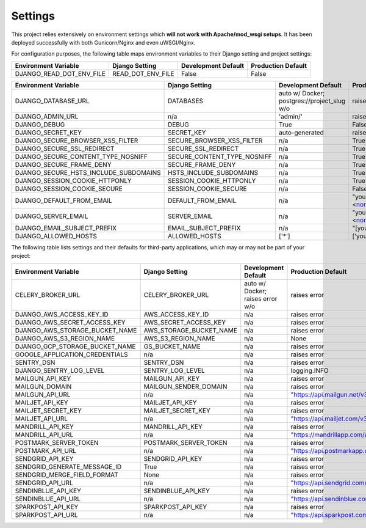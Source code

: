 .. _settings:

Settings
========

This project relies extensively on environment settings which **will not work with Apache/mod_wsgi setups**. It has been deployed successfully with both Gunicorn/Nginx and even uWSGI/Nginx.

For configuration purposes, the following table maps environment variables to their Django setting and project settings:


======================================= =========================== ============================================== ======================================================================
Environment Variable                    Django Setting              Development Default                            Production Default
======================================= =========================== ============================================== ======================================================================
DJANGO_READ_DOT_ENV_FILE                READ_DOT_ENV_FILE           False                                          False
======================================= =========================== ============================================== ======================================================================


======================================= =========================== ============================================== ======================================================================
Environment Variable                    Django Setting              Development Default                            Production Default
======================================= =========================== ============================================== ======================================================================
DJANGO_DATABASE_URL                     DATABASES                   auto w/ Docker; postgres://project_slug w/o    raises error
DJANGO_ADMIN_URL                        n/a                         'admin/'                                       raises error
DJANGO_DEBUG                            DEBUG                       True                                           False
DJANGO_SECRET_KEY                       SECRET_KEY                  auto-generated                                 raises error
DJANGO_SECURE_BROWSER_XSS_FILTER        SECURE_BROWSER_XSS_FILTER   n/a                                            True
DJANGO_SECURE_SSL_REDIRECT              SECURE_SSL_REDIRECT         n/a                                            True
DJANGO_SECURE_CONTENT_TYPE_NOSNIFF      SECURE_CONTENT_TYPE_NOSNIFF n/a                                            True
DJANGO_SECURE_FRAME_DENY                SECURE_FRAME_DENY           n/a                                            True
DJANGO_SECURE_HSTS_INCLUDE_SUBDOMAINS   HSTS_INCLUDE_SUBDOMAINS     n/a                                            True
DJANGO_SESSION_COOKIE_HTTPONLY          SESSION_COOKIE_HTTPONLY     n/a                                            True
DJANGO_SESSION_COOKIE_SECURE            SESSION_COOKIE_SECURE       n/a                                            False
DJANGO_DEFAULT_FROM_EMAIL               DEFAULT_FROM_EMAIL          n/a                                            "your_project_name <noreply@your_domain_name>"
DJANGO_SERVER_EMAIL                     SERVER_EMAIL                n/a                                            "your_project_name <noreply@your_domain_name>"
DJANGO_EMAIL_SUBJECT_PREFIX             EMAIL_SUBJECT_PREFIX        n/a                                            "[your_project_name] "
DJANGO_ALLOWED_HOSTS                    ALLOWED_HOSTS               ['*']                                          ['your_domain_name']
======================================= =========================== ============================================== ======================================================================

The following table lists settings and their defaults for third-party applications, which may or may not be part of your project:

======================================= =========================== ============================================== ======================================================================
Environment Variable                    Django Setting              Development Default                            Production Default
======================================= =========================== ============================================== ======================================================================
CELERY_BROKER_URL                       CELERY_BROKER_URL           auto w/ Docker; raises error w/o               raises error
DJANGO_AWS_ACCESS_KEY_ID                AWS_ACCESS_KEY_ID           n/a                                            raises error
DJANGO_AWS_SECRET_ACCESS_KEY            AWS_SECRET_ACCESS_KEY       n/a                                            raises error
DJANGO_AWS_STORAGE_BUCKET_NAME          AWS_STORAGE_BUCKET_NAME     n/a                                            raises error
DJANGO_AWS_S3_REGION_NAME               AWS_S3_REGION_NAME          n/a                                            None
DJANGO_GCP_STORAGE_BUCKET_NAME          GS_BUCKET_NAME              n/a                                            raises error
GOOGLE_APPLICATION_CREDENTIALS          n/a                         n/a                                            raises error
SENTRY_DSN                              SENTRY_DSN                  n/a                                            raises error
DJANGO_SENTRY_LOG_LEVEL                 SENTRY_LOG_LEVEL            n/a                                            logging.INFO
MAILGUN_API_KEY                         MAILGUN_API_KEY             n/a                                            raises error
MAILGUN_DOMAIN                          MAILGUN_SENDER_DOMAIN       n/a                                            raises error
MAILGUN_API_URL                         n/a                         n/a                                            "https://api.mailgun.net/v3"
MAILJET_API_KEY                         MAILJET_API_KEY             n/a                                            raises error
MAILJET_SECRET_KEY                      MAILJET_SECRET_KEY          n/a                                            raises error
MAILJET_API_URL                         n/a                         n/a                                            "https://api.mailjet.com/v3"
MANDRILL_API_KEY                        MANDRILL_API_KEY            n/a                                            raises error
MANDRILL_API_URL                        n/a                         n/a                                            "https://mandrillapp.com/api/1.0"
POSTMARK_SERVER_TOKEN                   POSTMARK_SERVER_TOKEN       n/a                                            raises error
POSTMARK_API_URL                        n/a                         n/a                                            "https://api.postmarkapp.com/"
SENDGRID_API_KEY                        SENDGRID_API_KEY            n/a                                            raises error
SENDGRID_GENERATE_MESSAGE_ID            True                        n/a                                            raises error
SENDGRID_MERGE_FIELD_FORMAT             None                        n/a                                            raises error
SENDGRID_API_URL                        n/a                         n/a                                            "https://api.sendgrid.com/v3/"
SENDINBLUE_API_KEY                      SENDINBLUE_API_KEY          n/a                                            raises error
SENDINBLUE_API_URL                      n/a                         n/a                                            "https://api.sendinblue.com/v3/"
SPARKPOST_API_KEY                       SPARKPOST_API_KEY           n/a                                            raises error
SPARKPOST_API_URL                       n/a                         n/a                                            "https://api.sparkpost.com/api/v1"
======================================= =========================== ============================================== ======================================================================

